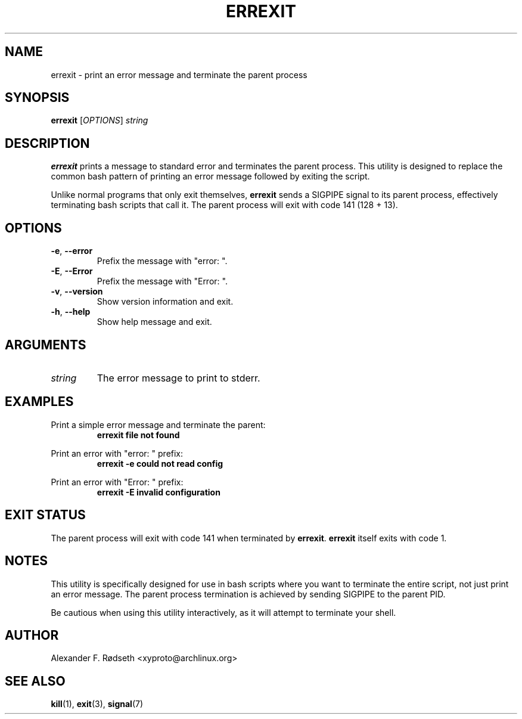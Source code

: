 .TH ERREXIT 1 "2025-09-04" "errexit 1.0.1" "User Commands"
.SH NAME
errexit \- print an error message and terminate the parent process
.SH SYNOPSIS
.B errexit
.RI [ OPTIONS ]
.I string
.SH DESCRIPTION
.B errexit
prints a message to standard error and terminates the parent process. This utility is designed to replace the common bash pattern of printing an error message followed by exiting the script.

Unlike normal programs that only exit themselves,
.B errexit
sends a SIGPIPE signal to its parent process, effectively terminating bash scripts that call it. The parent process will exit with code 141 (128 + 13).
.SH OPTIONS
.TP
.BR \-e ", " \-\-error
Prefix the message with "error: ".
.TP
.BR \-E ", " \-\-Error
Prefix the message with "Error: ".
.TP
.BR \-v ", " \-\-version
Show version information and exit.
.TP
.BR \-h ", " \-\-help
Show help message and exit.
.SH ARGUMENTS
.TP
.I string
The error message to print to stderr.
.SH EXAMPLES
Print a simple error message and terminate the parent:
.RS
.B errexit "file not found"
.RE

Print an error with "error: " prefix:
.RS
.B errexit \-e "could not read config"
.RE

Print an error with "Error: " prefix:
.RS
.B errexit \-E "invalid configuration"
.RE
.SH EXIT STATUS
The parent process will exit with code 141 when terminated by
.BR errexit .
.B errexit
itself exits with code 1.
.SH NOTES
This utility is specifically designed for use in bash scripts where you want to terminate the entire script, not just print an error message. The parent process termination is achieved by sending SIGPIPE to the parent PID.

Be cautious when using this utility interactively, as it will attempt to terminate your shell.
.SH AUTHOR
Alexander F. Rødseth <xyproto@archlinux.org>
.SH SEE ALSO
.BR kill (1),
.BR exit (3),
.BR signal (7)
